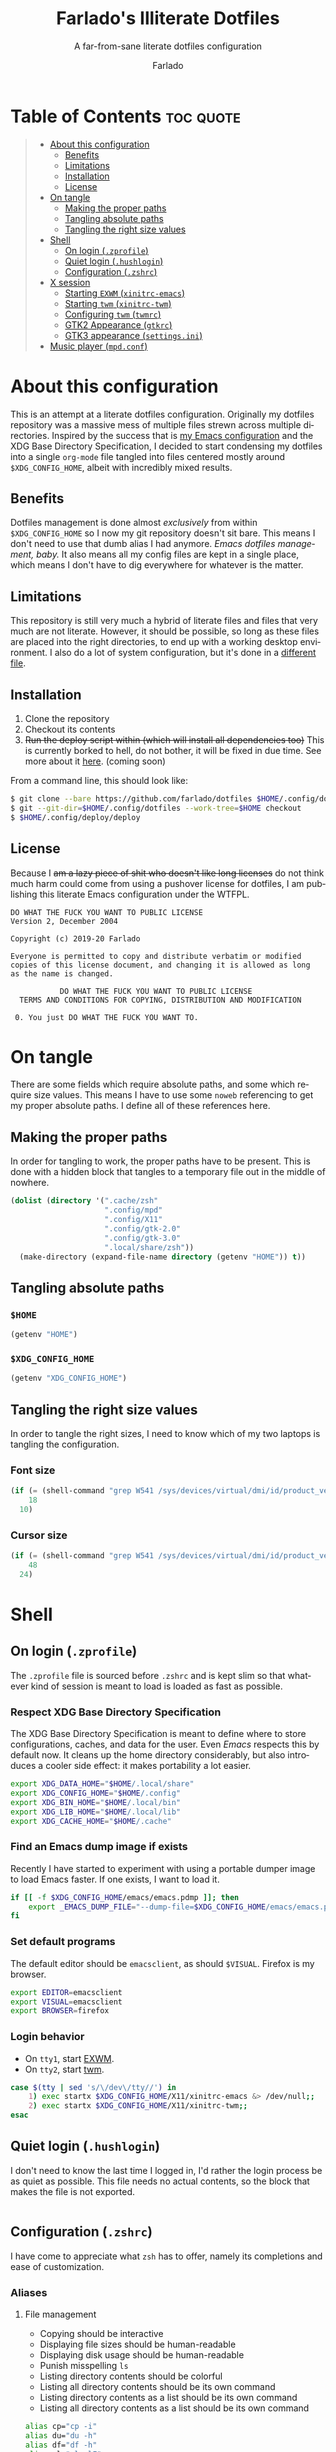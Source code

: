 #+title: Farlado's Illiterate Dotfiles
#+subtitle: A far-from-sane literate dotfiles configuration
#+author: Farlado
#+language: en
#+options: num:nil toc:1

* Table of Contents :toc:quote:
#+BEGIN_QUOTE
- [[#about-this-configuration][About this configuration]]
  - [[#benefits][Benefits]]
  - [[#limitations][Limitations]]
  - [[#installation][Installation]]
  - [[#license][License]]
- [[#on-tangle][On tangle]]
  - [[#making-the-proper-paths][Making the proper paths]]
  - [[#tangling-absolute-paths][Tangling absolute paths]]
  - [[#tangling-the-right-size-values][Tangling the right size values]]
- [[#shell][Shell]]
  - [[#on-login-zprofile][On login (~.zprofile~)]]
  - [[#quiet-login-hushlogin][Quiet login (~.hushlogin~)]]
  - [[#configuration-zshrc][Configuration (~.zshrc~)]]
- [[#x-session][X session]]
  - [[#starting-exwm-xinitrc-emacs][Starting ~EXWM~ (~xinitrc-emacs~)]]
  - [[#starting-twm-xinitrc-twm][Starting ~twm~ (~xinitrc-twm~)]]
  - [[#configuring-twm-twmrc][Configuring ~twm~ (~twmrc~)]]
  - [[#gtk2-appearance-gtkrc][GTK2 Appearance (~gtkrc~)]]
  - [[#gtk3-appearance-settingsini][GTK3 appearance (~settings.ini~)]]
- [[#music-player-mpdconf][Music player (~mpd.conf~)]]
#+END_QUOTE

* About this configuration
This is an attempt at a literate dotfiles configuration. Originally my dotfiles repository was a massive mess of multiple files strewn across multiple directories. Inspired by the success that is [[https://github.com/farlado/dotemacs/][my Emacs configuration]] and the XDG Base Directory Specification, I decided to start condensing my dotfiles into a single ~org-mode~ file tangled into files centered mostly around =$XDG_CONFIG_HOME=, albeit with incredibly mixed results.

** Benefits
Dotfiles management is done almost /exclusively/ from within =$XDG_CONFIG_HOME= so I now my git repository doesn't sit bare. This means I don't need to use that dumb alias I had anymore. /Emacs dotfiles management, baby./ It also means all my config files are kept in a single place, which means I don't have to dig everywhere for whatever is the matter.

** Limitations
This repository is still very much a hybrid of literate files and files that very much are not literate. However, it should be possible, so long as these files are placed into the right directories, to end up with a working desktop environment. I also do a lot of system configuration, but it's done in a [[file:literate-sysconfig.org][different file]].

** Installation
1. Clone the repository
2. Checkout its contents
3. +Run the deploy script within (which will install all dependencies too)+ This is currently borked to hell, do not bother, it will be fixed in due time. See more about it [[file:deploy/literate-deploy.org][here]]. (coming soon)

From a command line, this should look like:
#+begin_src sh
  $ git clone --bare https://github.com/farlado/dotfiles $HOME/.config/dotfiles
  $ git --git-dir=$HOME/.config/dotfiles --work-tree=$HOME checkout
  $ $HOME/.config/deploy/deploy
#+end_src

** License
Because I +am a lazy piece of shit who doesn't like long licenses+ do not think much harm could come from using a pushover license for dotfiles, I am publishing this literate Emacs configuration under the WTFPL.
#+begin_src text :tangle (user-config-file "LICENSE")
  DO WHAT THE FUCK YOU WANT TO PUBLIC LICENSE
  Version 2, December 2004

  Copyright (c) 2019-20 Farlado

  Everyone is permitted to copy and distribute verbatim or modified
  copies of this license document, and changing it is allowed as long
  as the name is changed.

             DO WHAT THE FUCK YOU WANT TO PUBLIC LICENSE
    TERMS AND CONDITIONS FOR COPYING, DISTRIBUTION AND MODIFICATION

   0. You just DO WHAT THE FUCK YOU WANT TO.
#+end_src

* On tangle
  :properties:
  :header-args: :tangle no
  :end:
There are some fields which require absolute paths, and some which require size values. This means I have to use some ~noweb~ referencing to get my proper absolute paths. I define all of these references here.

** Making the proper paths
In order for tangling to work, the proper paths have to be present. This is done with a hidden block that tangles to a temporary file out in the middle of nowhere.
#+name: mkdir
#+begin_src emacs-lisp
  (dolist (directory '(".cache/zsh"
                       ".config/mpd"
                       ".config/X11"
                       ".config/gtk-2.0"
                       ".config/gtk-3.0"
                       ".local/share/zsh"))
    (make-directory (expand-file-name directory (getenv "HOME")) t))
#+end_src
#+begin_src text :tangle /tmp/dots :noweb yes :exports none
  <<mkdir()>>
#+end_src

** Tangling absolute paths
*** =$HOME=
#+name: HOME
#+begin_src emacs-lisp
  (getenv "HOME")
#+end_src

*** =$XDG_CONFIG_HOME=
#+name: XDG_CONFIG_HOME
#+begin_src emacs-lisp
  (getenv "XDG_CONFIG_HOME")
#+end_src

** Tangling the right size values
In order to tangle the right sizes, I need to know which of my two laptops is tangling the configuration.

*** Font size
#+name: fontsize
#+begin_src emacs-lisp
  (if (= (shell-command "grep W541 /sys/devices/virtual/dmi/id/product_version") 0)
      18
    10)
#+end_src

*** Cursor size
#+name: cursorsize
#+begin_src emacs-lisp
  (if (= (shell-command "grep W541 /sys/devices/virtual/dmi/id/product_version") 0)
      48
    24)
#+end_src

* Shell
** On login (~.zprofile~)
   :properties:
   :header-args: :tangle (user-home-file ".zprofile")
   :end:
The ~.zprofile~ file is sourced before ~.zshrc~ and is kept slim so that whatever kind of session is meant to load is loaded as fast as possible.

*** Respect XDG Base Directory Specification
The XDG Base Directory Specification is meant to define where to store configurations, caches, and data for the user. Even /Emacs/ respects this by default now. It cleans up the home directory considerably, but also introduces a cooler side effect: it makes portability a lot easier.
#+begin_src sh
  export XDG_DATA_HOME="$HOME/.local/share"
  export XDG_CONFIG_HOME="$HOME/.config"
  export XDG_BIN_HOME="$HOME/.local/bin"
  export XDG_LIB_HOME="$HOME/.local/lib"
  export XDG_CACHE_HOME="$HOME/.cache"
#+end_src

*** Find an Emacs dump image if exists
Recently I have started to experiment with using a portable dumper image to load Emacs faster. If one exists, I want to load it.
#+begin_src sh
  if [[ -f $XDG_CONFIG_HOME/emacs/emacs.pdmp ]]; then
      export _EMACS_DUMP_FILE="--dump-file=$XDG_CONFIG_HOME/emacs/emacs.pdmp"
  fi
#+end_src

*** Set default programs
The default editor should be ~emacsclient~, as should ~$VISUAL~. Firefox is my browser.
#+begin_src sh
  export EDITOR=emacsclient
  export VISUAL=emacsclient
  export BROWSER=firefox
#+end_src

*** Login behavior
- On =tty1=, start [[#starting-exwm-xinitrc-emacs][EXWM]].
- On =tty2=, start [[#starting-twm-xinitrc-twm][twm]].
#+begin_src sh
  case $(tty | sed 's/\/dev\/tty//') in
      1) exec startx $XDG_CONFIG_HOME/X11/xinitrc-emacs &> /dev/null;;
      2) exec startx $XDG_CONFIG_HOME/X11/xinitrc-twm;;
  esac
#+end_src

** Quiet login (~.hushlogin~)
   :properties:
   :header-args: :tangle (user-home-file ".hushlogin")
   :end:
I don't need to know the last time I logged in, I'd rather the login process be as quiet as possible. This file needs no actual contents, so the block that makes the file is not exported.
#+begin_src :exports none
#+end_src

** Configuration (~.zshrc~)
   :properties:
   :header-args: :tangle (expand-file-name ".zshrc" (getenv "HOME"))
   :end:
I have come to appreciate what ~zsh~ has to offer, namely its completions and ease of customization.

*** Aliases
**** File management
- Copying should be interactive
- Displaying file sizes should be human-readable
- Displaying disk usage should be human-readable
- Punish misspelling =ls=
- Listing directory contents should be colorful
- Listing all directory contents should be its own command
- Listing directory contents as a list should be its own command
- Listing all directory contents as a list should be its own command
#+begin_src sh
  alias cp="cp -i"
  alias du="du -h"
  alias df="df -h"
  alias sl="sl -lF"
  alias ls="ls -h --color=always --group-directories-first"
  alias lsa="ls -ah --color=always --group-directories-first"
  alias lsl="ls -lh --color=always --group-directories-first"
  alias lsal="ls -lah --color=always --group-directories-first"
#+end_src

**** System management
- Getting to the Bluetooth control shell should be easy
- Showing free memory should be human-readable
- Doing git commands for dotfiles should be easy
#+begin_src sh
  alias bt="bluetoothctl"
  alias free="free -mh"
#+end_src

*** Completions
**** Automatically configured
This was automagically generated the first time I used ~zsh~, and the only time it has needed a change is to store ~zcompdump~ in a more XDG compliant place.
#+begin_src sh
  zstyle ':completion:*' completer _list _complete _match _correct _approximate _prefix
  zstyle ':completion:*' completions 1
  zstyle ':completion:*' condition 0
  zstyle ':completion:*' expand prefix suffix
  zstyle ':completion:*' file-sort name
  zstyle ':completion:*' format '%d'
  zstyle ':completion:*' group-name ''
  zstyle ':completion:*' ignore-parents parent pwd directory
  zstyle ':completion:*' insert-unambiguous true
  zstyle ':completion:*' list-colors ${(s.:.)LS_COLORS}
  zstyle ':completion:*' list-prompt '%SAt %p: Hit TAB for more, or the character to insert%s'
  zstyle ':completion:*' list-suffixes true
  zstyle ':completion:*' matcher-list '' 'm:{[:lower:]}={[:upper:]}' 'm:{[:lower:][:upper:]}={[:upper:][:lower:]}' 'r:|[._-]=** r:|=**'
  zstyle ':completion:*' max-errors 3
  zstyle ':completion:*' menu select=5
  zstyle ':completion:*' original true
  zstyle ':completion:*' preserve-prefix '//[^/]##/'
  zstyle ':completion:*' prompt '%e possible errors'
  zstyle ':completion:*' select-prompt '%SScrolling active: current selection at %p%s'
  zstyle ':completion:*' squeeze-slashes true
  zstyle ':completion:*' substitute 1
  zstyle ':completion:*' verbose false
  zstyle ':completion:*' word true
  zstyle :compinstall filename "$HOME/.zshrc"

  autoload -Uz compinit colors zcalc
  compinit -d $XDG_CACHE_HOME/zsh/zcompdump-$ZSH_VERSION
  colors
#+end_src

**** Additional options
Some other settings I like to keep enabled:
- Command spelling correction (=correct=)
- Case-insensitive globbing (=nocaseglob=)
- Smart parameter expansion (=rcexpandparam=)
- Numeric glob sorting (=numbericglobsort=)
- Parameter expansion in the prompt (=prompt_subst=)
#+begin_src sh
  setopt correct
  setopt nocaseglob
  setopt rcexpandparam
  setopt numericglobsort
  setopt prompt_subst
#+end_src

*** History file
I like keeping a history file, just in case I need to look up a command I ran in the past. It's stored in a place where it keeps XDG compliance. for safe keeping. Append to history instead of overwriting (=appendhistory=), removing all duplicates (=histignorealldups=).
#+begin_src sh
  HISTFILE=$XDG_DATA_HOME/zsh/history
  HISTSIZE=1000
  SAVEHIST=2000
  setopt appendhistory
  setopt histignorealldups
#+end_src

*** Key bindings
For some reason, by default ~zsh~ doesn't have keys properly set up. For this reason, I need to define some keys and what they do, and assign Emacs key behavior.
#+begin_src sh
  bindkey -e
  bindkey "\e[1~" beginning-of-line
  bindkey "\e[4~" end-of-line
  bindkey "\e[5~" beginning-of-history
  bindkey "\e[6~" end-of-history
  bindkey "\e[3~" delete-char
  bindkey "\e[2~" quoted-insert
  bindkey "\e[5C" forward-word
  bindkey "\eOc" emacs-forward-word
  bindkey "\e[5D" backward-word
  bindkey "\eOd" emacs-backward-word
  bindkey "\e[1;5C" forward-word
  bindkey "\e[1;5D" backward-word
  bindkey "^H" backward-delete-word
  # for rxvt
  bindkey "\e[8~" end-of-line
  bindkey "\e[7~" beginning-of-line
  # for non RH/Debian xterm, can't hurt for RH/DEbian xterm
  bindkey "\eOH" beginning-of-line
  bindkey "\eOF" end-of-line
  # for freebsd console
  bindkey "\e[H" beginning-of-line
  bindkey "\e[F" end-of-line
#+end_src

*** Setting the prompt
It's a dumb fancy-looking prompt. That's about all there is to say about it. What follows afterward is how git status is added to the prompt.
#+begin_src sh
  export PS1=$'%(?.%{\033[0;34m%}.\033[0;31m%})┌%{\033[1;32m%}%n%{\033[0;37m%}%b@%{\033[1;31m%}%m%{\033[1;34m%}[%{\033[1;35m%}%c%{\033[1;34m%}]$(git_prompt_string)%{$fg_bold[red]%}%(?..[%b%{$fg[red]%}%?%{$fg_bold[red]%}])\n%(?.%{\033[0;34m%}.%{\033[0;31m%})└%{\033[0m%}%(!.#.$) '
#+end_src

*** Git status in the prompt
When managing git repositories, I want extra information in the prompt. I genuinely forget where I found this snippet, but it's of much use.

**** Assigning symbols and colors
This block assigns, respectively:
- The symbol to open a block with git information
- The symbol to close a block with git information
- The symbol to divide blocks with git information
- The symbol for the number of commits ahead
- The symbol for the number of commits behind
- The symbol for merge conflicts
- The symbol for untracked files
- The symbol for modified tracked files
- The symbol for staged changes present
#+begin_src sh
  GIT_PROMPT_PREFIX="%{$fg_bold[blue]%}[%{$reset_color%}"
  GIT_PROMPT_SUFFIX="%{$fg_bold[blue]%}]%{$reset_color%}"
  GIT_PROMPT_SYMBOL="%{$fg_bold[blue]%}="
  GIT_PROMPT_AHEAD="%{$fg[cyan]%}+NUM%{$reset_color%}"
  GIT_PROMPT_BEHIND="%{$fg[red]%}-NUM%{$reset_color%}"
  GIT_PROMPT_MERGING="%{$fg_bold[magenta]%}!%{$reset_color%}"
  GIT_PROMPT_UNTRACKED="%{$fg_bold[red]%}?%{$reset_color%}"
  GIT_PROMPT_MODIFIED="%{$fg_bold[yellow]%}?%{$reset_color%}"
  GIT_PROMPT_STAGED="%{$fg_bold[green]%}+%{$reset_color%}"
#+end_src

**** Parse the current git branch
Get the current branch or the name-rev if on a detached head.
#+begin_src sh
  parse_git_branch() {
      ( git symbolic-ref -q HEAD || git name-rev --name-only --no-undefined --always HEAD ) 2> /dev/null
  }
#+end_src

**** Parse the current git state
This is where the actual state of the git repository is determined, and returned as a string.
#+begin_src sh
  parse_git_state() {
      # Show different symbols as appropriate for various Git repository states
      # Compose this value via multiple conditional appends.
      local GIT_STATE=""
      local NUM_AHEAD="$(git log --oneline @{u}.. 2> /dev/null | wc -l | tr -d ' ')"
      if [ "$NUM_AHEAD" -gt 0 ]; then
          GIT_STATE=$GIT_STATE${GIT_PROMPT_AHEAD//NUM/$NUM_AHEAD}
      fi
      local NUM_BEHIND="$(git log --oneline ..@{u} 2> /dev/null | wc -l | tr -d ' ')"
      if [ "$NUM_BEHIND" -gt 0 ]; then
          GIT_STATE=$GIT_STATE${GIT_PROMPT_BEHIND//NUM/$NUM_BEHIND}
      fi
      local GIT_DIR="$(git rev-parse --git-dir 2> /dev/null)"
      if [ -n $GIT_DIR ] && test -r $GIT_DIR/MERGE_HEAD; then
          GIT_STATE=$GIT_STATE$GIT_PROMPT_MERGING
      fi
      if [[ -n $(git ls-files --other --exclude-standard 2> /dev/null) ]]; then
          GIT_STATE=$GIT_STATE$GIT_PROMPT_UNTRACKED
      fi
      if ! git diff --quiet 2> /dev/null; then
          GIT_STATE=$GIT_STATE$GIT_PROMPT_MODIFIED
      fi
      if ! git diff --cached --quiet 2> /dev/null; then
          GIT_STATE=$GIT_STATE$GIT_PROMPT_STAGED
      fi
      if [[ -n $GIT_STATE ]]; then
          echo "$GIT_PROMPT_PREFIX$GIT_STATE$GIT_PROMPT_SUFFIX"
      fi
  }
#+end_src

**** Return a string for the prompt
Finally, if when writing the prompt a git branch is found, return a string with the git state and git branch.
#+begin_src sh
  git_prompt_string() {
      local git_where="$(parse_git_branch)"
      [ -n "$git_where" ] && echo "$GIT_PROMPT_SYMBOL$(parse_git_state)$GIT_PROMPT_PREFIX%{$fg[magenta]%}${git_where#(refs/heads/|tags/)}$GIT_PROMPT_SUFFIX"
  }
#+end_src

*** When Emacs is the terminal
There is an Emacs package called ~vterm~ which allows use of Emacs as a fully-featured terminal emulator. There are a number of features which require configuration in the shell.
#+begin_src sh
  if [[ $INSIDE_EMACS == "vterm" ]]; then
#+end_src

**** Push Emacs commands from ~vterm~
This allows 

**** Clear all scrollback when clearing
This is why we enable pushing Emacs commands from ~vterm~.
#+begin_src sh
  alias clear='vterm_printf "51;Evterm-clear-scrollback";tput clear'
#+end_src

**** "Alias" ~vim~ into ~emacsclient~
I can't get over old muscle memory, even after months of using Emacs. Typing ~vim~ in the terminal to edit files is only natural, so I set up a proper function to call ~emacsclient~ when I type ~vim~.
#+begin_src sh
  function vim() {
      [ "$@" ] && {
          emacsclient $@
      } || {
          echo "Please give an argument or filename."
          return 1
      }
  }
#+end_src

With all this now configured, we can close the if block.
#+begin_src sh
  fi
#+end_src

*** Syntax highlighting in the shell
It's subtle, but it makes a world of difference in knowing whether I am entering a command properly.
#+begin_src sh
  source $XDG_CONFIG_HOME/zsh/zsh-syntax-highlighting/zsh-syntax-highlighting.zsh
  ZSH_HIGHLIGHT_HIGHLIGHTERS=(main root regexp brackets pattern)
#+end_src

*** Tangling a literate ~org-mode~ file
This is necessary for multiple reasons, but most notably so for tangling this specific file. I need to define a few macros and load ~org~ before I can tangle, though. We also skip all confirmation for evaluating. I also set up one for doing things with superuser privileges.
#+begin_src sh
  function orgtangle() {
      [[ ! -n $XDG_CONFIG_HOME ]] && export XDG_CONFIG_HOME="$HOME/.config"
      emacs --batch \
            --eval "(require 'org)" \
            --eval "(setq org-confirm-babel-evaluate nil)" \
            --eval "(defmacro user-emacs-file (file)
                      (expand-file-name file user-emacs-directory))" \
            --eval "(defmacro user-home-file (file)
                      (expand-file-name file (getenv \"HOME\")))" \
            --eval "(defmacro user-config-file (file)
                      (expand-file-name file (getenv \"XDG_CONFIG_HOME\")))" \
            --eval "(org-babel-tangle-file \"$1\")"
  }

  function orgtanglesudo() {
      sudo emacs --batch \
                 --eval "(require 'org)" \
                 --eval "(setq org-confirm-babel-evaluate nil)" \
                 --eval "(defmacro user-emacs-file (file)
                           (expand-file-name file user-emacs-directory))" \
                 --eval "(defmacro user-home-file (file)
                           (expand-file-name file (getenv \"HOME\")))" \
                 --eval "(defmacro user-config-file (file)
                           (expand-file-name file (getenv \"XDG_CONFIG_HOME\")))" \
                 --eval "(org-babel-tangle-file \"$1\")"
  }
#+end_src

*** Show a fetch on startup
This is just a point of personal aesthetic preference. I like having some kind of little display pop up when I start a terminal.
#+begin_src sh
  ufetch
#+end_src

* X session
** Starting ~EXWM~ (~xinitrc-emacs~)
  :properties:
  :header-args: :tangle (user-config-file "X11/xinitrc-emacs")
  :end:
This file is equally as minimal, as most of the actual configuration is done 

*** X session compliance with XDG Base Directory Specification
Currently only GTK2 is here, but as I keep on working on it I'll eventually get to a dotfiles setup that has as few configuration files outside of =$XDG_CONFIG_HOME= as possible.
#+begin_src sh
  export XDG_CURRENT_DESKTOP="emacs"
  export GTK2_RC_FILES="$XDG_CONFIG_HOME/gtk-2.0/gtkrc"
#+end_src

*** Set an environment variable for the window manager
Emacs is my desktop environment. In [[https://github.com/farlado/dotemacs/#on-startup-3][my Emacs configuration]] I use the environment variable ~_RUN_EXWM~ to signal to Emacs that it should run as my desktop environment.
#+begin_src sh
  export _RUN_EXWM=1
#+end_src

*** Uniformity between Qt and GTK applications
This annoyed me. Thankfully there's a fix to it.
#+begin_src sh
  export QT_QPA_PLATFORMTHEME=gtk2
#+end_src

*** Determine monitors to use on my W541
For some reason, I was previously having display issues, and I included this bit of code in my ~.xinitrc~ and it made the unintended behavior stop.
#+begin_src sh
  xrandr | grep eDP1 1> /dev/null 2> /dev/null && {
      xrandr --output eDP1 --mode 2880x1620 \
             --output DP2-1 --off \
             --output DP2-2 --off \
             --output DP2-3 --off
  }
#+end_src

*** Make the background the color of my Emacs background
This makes Emacs startup look a lot more consistent.
#+begin_src sh
  xsetroot -solid "#282a36"
#+end_src

*** Run the window manager
In this case, we start Emacs.
#+begin_src sh
  exec emacs $_EMACS_DUMP_FILE
#+end_src

** Starting ~twm~ (~xinitrc-twm~)
   :properties:
   :header-args: :tangle (user-config-file "X11/xinitrc-twm")
   :end:
This is just for funsies. I like ~twm~ even though I'll never truly be able to "live" in it.

*** X session compliance with XDG Base Directory Specification
Currently only GTK2 is here, but as I keep on working on it I'll eventually get to a dotfiles setup that has as few configuration files outside of =$XDG_CONFIG_HOME= as possible.
#+begin_src sh
  export WM="twm"
  export GTK2_RC_FILES="$XDG_CONFIG_HOME/gtk-2.0/gtkrc"
#+end_src

*** Uniformity between Qt and GTK applications
This annoyed me. Thankfully there's a fix to it.
#+begin_src sh
  export QT_QPA_PLATFORMTHEME=gtk2
#+end_src

*** Set monitors to use on my W541
For some reason, I was previously having display issues, and I included this bit of code in my ~.xinitrc~ and it made the unintended behavior stop.
#+begin_src sh
  xrandr | grep eDP1 1> /dev/null 2> /dev/null && {
      xrandr --output eDP1 --mode 1920x1080 \
             --output DP2-1 --off \
             --output DP2-2 --off \
             --output DP2-3 --off
  }
#+end_src

*** Disable the trackpad
I don't really use the trackpad, so there's no point in keeping it enabled.
#+begin_src sh
  xinput disable $(xinput | grep Synap | head -n 1 | sed -r 's/.*id=([0-9]+).*/\1/')
#+end_src

*** Start a compositor
I don't need it for too much, it just makes things a little nicer.
#+begin_src sh
  xcompmgr -f -D 3 &
#+end_src

*** Make =CAPS= do =CTRL=
I /hate/ caps lock. I have no use for it.
#+begin_src sh
  setxkbmap -option ctrl:nocaps
#+end_src

*** Start up a clock
Since ~twm~ doesn't come with a clock, I need to grab one for myself and it's started here, placed right above my icon manager. Incidentally, this makes the top right corner bear some resemblance to the BeOS Tracker.
#+begin_src sh
  xclock -digital -strftime '%a %d %b | %H:%M:%S' \
         -face 'Gohu GohuFont' -update 1 -padding 2 \
         -bg "#44475a" -fg "#ffffff" -geometry 171x17-0+0 &
#+end_src

*** Fix the cursor
An annoyance that it doesn't look correct right away...
#+begin_src sh
  xsetroot -cursor_name left_ptr
#+end_src

*** Set wallpaper
I'm not entirely tacky.
#+begin_src sh
  if [ -f $XDG_CONFIG_HOME/.wallpaper.png ]; then
      feh --no-fehbg --bg-fill $XDG_CONFIG_HOME/.wallpaper.png
  fi
#+end_src

*** Start ~twm~
#+begin_src sh
  exec twm -f $XDG_CONFIG_HOME/X11/twmrc
#+end_src

** Configuring ~twm~ (~twmrc~)
   :properties:
   :header-args: :tangle (user-config-file "X11/twmrc")
   :end:
I decided for funsies to start my own ~twm~ configuration. Honestly I kinda like this window manager...

*** Font
The default font looks okay, but.......
#+begin_src conf-space :noweb yes
  MenuFont "*gohu*14*"
  IconFont "*gohu*14*"
  TitleFont "*gohu*14*"
  ResizeFont "*gohu*14*"
  IconManagerFont "*gohu*14*"
#+end_src

*** System
**** Settings
- Don't use defaults
- Don't grab the server on menus
- Decorate "transient" windows
- Ignore extraneous events
#+begin_src conf-space
  NoDefaults
  NoGrabServer
  DecorateTransients
  DefaultFunction f.nop
#+end_src

**** Functions
Movement-based actions are defined here.
- Immediately allow movement of a window.
- Give the chance to lower/raise/iconify when moving/resizing.
- Deiconify and raise.
#+begin_src conf-space
  MoveDelta 1
  Function "move-or-lower"       { f.move f.deltastop f.lower }
  Function "resize-or-lower"     { f.resize f.deltastop f.lower }
  Function "move-or-raise"       { f.move f.deltastop f.raise }
  Function "move-or-iconify"     { f.move f.deltastop f.iconify }
  Function "deiconify-and-raise" { f.deiconify f.raise }
  Function "force-iconify"       { f.deiconify f.iconify }
#+end_src

*** Windows
**** General
- Move/resize windows, not just outlines.
- Repaint instead of saving window state.
- Don't raise on resize/move/deiconify.
- Accept window size hints.
- Don't do relative resize from any region.
#+begin_src conf-space
  OpaqueMove
  OpaqueResize
  NoSaveUnders
  NoRaiseOnMove
  NoRaiseOnResize
  NoRaiseOnDeiconify
  UsePPosition "on"
#+end_src

**** Title bars
For some reason, the default ~twm~ title bars are configured in a way that is an /ABSOLUTE EYESORE/. A little bit of the BeOS aesthetic fixes this up right away.
#+begin_src conf-space
  NoTitleHighlight
  NoHighlight
  SqueezeTitle
#+end_src

**** Title buttons
I personally like having a close button, a maximize button, and a minimize button on every window. Why wouldn't you include those? On the right side is a menu. I don't want them to be smaller, and I don't want them to have borders.
#+begin_src conf-space
  IconDirectory "~/.config/X11/bitmaps"

  LeftTitleButton "close.xbm" = f.delete
  LeftTitleButton "maximize.xbm" = f.fullzoom
  LeftTitleButton "minimize.xbm" = f.iconify
  RightTitleButton "menu12" = f.menu "windowmenu"
  ButtonIndent 0
  TitleButtonBorderWidth 0
#+end_src

**** Border settings
These make borders marginally better to look at. We also remove shadows from menus here.
#+begin_src conf-space
  BorderWidth 3
  FramePadding 1
  TitlePadding 3
  MenuBorderWidth 2
#+end_src

**** Windows without a title
These windows should not have a title.
#+begin_src conf-space
  NoTitle {
      "TWM Icon Manager"
      "xclock"
  }
#+end_src

*** Icon Manager
Icons are the way windows minimize. There is also an icon manager, which is configured in this section. The icon manager should be present at startup, living in the top right corner of my screen. Icons themselves shouldn't show up, rather windows should be minimized fully. The clock next to it should never show up, and the icon manager itself should automatically rise when it's focused.
#+begin_src conf-space
  ShowIconManager
  SortIconManager
  NoCaseSensitive
  IconifyByUnmapping
  IconManagerGeometry "=171x10-0+20" 1
  IconManagerDontShow { "xclock" "TWM Icon Manager" }
  AutoRaise { "TWM Icon Manager" }
#+end_src

*** Key bindings
- =F11= = Fullscreen toggle
- =Alt= + =Tab= = Warp to Icon Manager
#+begin_src conf-space
  "F11" =   : all : f.fullzoom
  "Tab" = m : all : f.warpto "TWM Icon Manager"
#+end_src

*** Mouse bindings
**** On the icon manager
- =Button1= = =deiconify-and-raise=
- =Button2= = Toggle iconify
- =Button3= = =force-iconify=
#+begin_src conf-space
  Button1 = : iconmgr : f.function "deiconify-and-raise"
  Button2 = : iconmgr : f.iconify
  Button3 = : iconmgr : f.function "force-iconify"
#+end_src

**** On the root window
- =Button1= = =twmops= menu
#+begin_src conf-space
  Button1 = : root : f.menu "twmops"
#+end_src

**** On the titlebar
- =Button1= = =move-or-raise=
- =Button2= = =move-or-iconify=
- =Button3= = =move-or-lower=
#+begin_src conf-space
  Button1 = : title | icon : f.function "move-or-raise"
  Button2 = : title | icon : f.function "move-or-iconify"
  Button3 = : title | icon : f.function "move-or-lower"
#+end_src

**** On a window
- =Button1= + =Alt= = =move-or-raise=
- =Button2= + =Alt= = =move-or-iconify=
- =Button3= + =Alt= = =resize-or-lower=
#+begin_src conf-space
  Button1 = m : window | icon : f.function "move-or-raise"
  Button2 = m : window | icon : f.function "move-or-iconify"
  Button3 = m : window | icon : f.function "resize-or-lower"
#+end_src

*** Menu setup
Since ~twm~ seems to rely quite a bit on the mouse, of course it involves menus.

**** =twmops=
This menu is mainly supposed to concern things specifically related to ~twm~ or launching windows. Exiting is put in its own sub-menu.
#+begin_src conf-space
  menu "twmops" {
      "twm" f.title
      "Run..." !"rofi -show run &"
      "" f.nop
      "Discord"  !"discord &"
      "Emacs"    !"emacsclient -c || emacs $_EMACS_DUMP_FILE &"
      "Firefox"  !"firefox --new-window &"
      "Steam"    !"steam &"
      "Telegram" !"telegram-desktop &"
      "Terminal" !"emacsclient -c --eval '(vterm)' || emacs $_EMACS_DUMP_FILE --eval '(vterm)' &"
      "" f.nop
      "Restart twm" f.restart
      "Quit"        f.menu "quit"
  }

  menu "quit" {
      "Log out"   f.quit
      "Sleep"     !"systemctl suspend -i &"
      "Reboot"    !"restart"
      "Shut down" !"shutdown now"
  }
#+end_src

**** =windowmenu=
This is the menu on every window.
#+begin_src conf-space
  menu "windowmenu" {
      "Iconify" f.iconify
      "Raise"   f.raise
      "Lower"   f.lower
      "Focus"   f.focus
      "" f.nop
      "Close" f.delete
      "Kill"  f.destroy
  }
#+end_src

*** Colors
Out of the box, ~twm~ is /ugly/. I don't want it to stay that way. I like that I am free to give it colors as I will, giving me the ability to provide consistency between my ~twm~ colors and the colors I give Emacs and GTK applications.
#+begin_src conf-space
  Color {
#+end_src

**** Default
This is the default colors for blank windows (or maybe the desktop itself, I really don't know).
#+begin_src conf-space
  DefaultBackground "#282a36"
  DefaultForeground "#FFFFFF"
#+end_src

**** Borders
For the border, I use the same color as the Emacs mode line color used in Dracula.
#+begin_src conf-space
  BorderColor "#44475a"
#+end_src

**** Titles
The same color is used for the title bars as for the borders.
#+begin_src conf-space
  TitleBackground "#44475a"
  TitleForeground "#ffffff"
#+end_src

**** Menus
Menus share many of the same colors as other elements.
#+begin_src conf-space
  MenuBorderColor "#44475a"
  MenuShadowColor "#44475a"

  MenuTitleBackground "#44475a"
  MenuTitleForeground "#ffffff"

  MenuBackground "#282a36"
  MenuForeground "#ffffff"
#+end_src

**** Icon Manager
The final section, for the icon manager. It'll all look very familiar.
#+begin_src conf-space
  IconManagerBackground "#282a36"
  IconManagerForeground "#ffffff"
#+end_src

The block can be closed off here.
#+begin_src conf-space
  }
#+end_src

** GTK2 Appearance (~gtkrc~)
   :properties:
   :header-args: :tangle (user-config-file "gtk-2.0/gtkrc")
   :end:
These settings apply the theme, cursor, and icons I prefer, along with other preferred visual settings. Some size values determined [[#tangling-the-right-size-values][above]].
#+begin_src conf-unix :noweb yes
  gtk-theme-name="Ant-Dracula"
  gtk-icon-theme-name="HighContrast"
  gtk-font-name="Iosevka <<fontsize()>>"
  gtk-cursor-theme-name="Bibata_Ice"
  gtk-cursor-theme-size=<<cursorsize()>>
  gtk-toolbar-style=GTK_TOOLBAR_BOTH
  gtk-toolbar-icon-size=GTK_ICON_SIZE_SMALL_TOOLBAR
  gtk-button-images=1
  gtk-menu-images=1
  gtk-enable-event-sounds=0
  gtk-enable-input-feedback-sounds=0
  gtk-xft-antialias=1
  gtk-xft-hinting=1
  gtk-xft-hintstyle="hintfull"
  gtk-xft-rgba="rgb"
#+end_src

** GTK3 appearance (~settings.ini~)
   :properties:
   :header-args: :tangle (user-config-file "gtk-3.0/settings.ini")
   :end:
This is the exact same settings as seen in [[#gtk2-appearance-gtkrc][GTK2's configuration]], but instead for GTK3. This also includes the size values determined [[#tangling-the-right-size-values][above]].
#+begin_src conf-unix :noweb yes
  [Settings]
  gtk-theme-name=Ant-Dracula
  gtk-icon-theme-name=HighContrast
  gtk-font-name=Iosevka <<fontsize()>>
  gtk-cursor-theme-name=Bibata_Ice
  gtk-cursor-theme-size=<<cursorsize()>>
  gtk-toolbar-style=GTK_TOOLBAR_BOTH
  gtk-toolbar-icon-size=GTK_ICON_SIZE_SMALL_TOOLBAR
  gtk-button-images=1
  gtk-menu-images=1
  gtk-enable-event-sounds=0
  gtk-enable-input-feedback-sounds=0
  gtk-xft-antialias=1
  gtk-xft-hinting=1
  gtk-xft-hintstyle=hintfull
  gtk-xft-rgba=rgb
#+end_src

* Music player (~mpd.conf~)
  :properties:
  :header-args: :tangle (user-config-file "mpd/mpd.conf")
  :end:
I use ~mpd~ simply out of ease of use, since it interfaces well with EMMS on Emacs.

*** Setting proper directories
This section requires absolute paths, which are tangled using ~noweb~ references as defined [[#tangling-absolute-paths][above]].
- Music and playlists should be in =$HOME/Music=
- The database, log file, PID file, and state file should all be in =$XDG_CONFIG_HOME/mpd=
#+begin_src conf-space :noweb yes
  music_directory "<<HOME()>>/Music"
  playlist_directory "<<HOME()>>/Music"
  db_file "<<XDG_CONFIG_HOME()>>/mpd/mpd.db"
  log_file "<<XDG_CONFIG_HOME()>>/mpd/mpd.log"
  pid_file "<<XDG_CONFIG_HOME()>>/mpd/mpd.pid"
  state_file "<<XDG_CONFIG_HOME()>>/mpd/mpdstate"
#+end_src

*** Setting the output interface
I want to use my speakers for this.
#+begin_src conf-space
  audio_output {
          type "pulse"
          name "pulse audio"
  }
#+end_src

*** Use the right address and port
This is a local instance
#+begin_src conf-space
  bind_to_address "127.0.0.1"
  port "6601"
#+end_src

